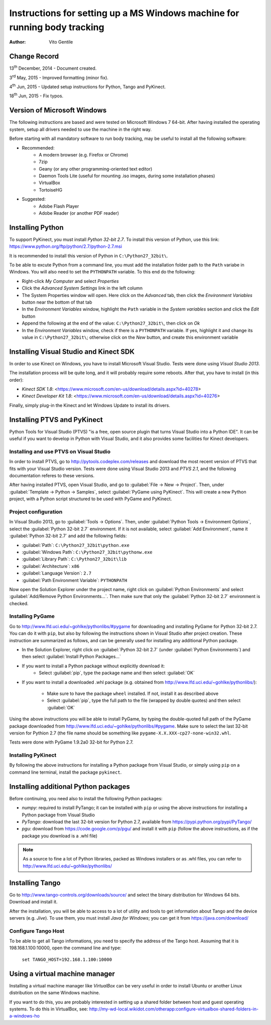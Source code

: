 ==========================================================================
Instructions for setting up a MS Windows machine for running body tracking
==========================================================================

:Author: Vito Gentile

Change Record
=============

13\ :sup:`th`  December, 2014 - Document created.

3\ :sup:`rd`  May, 2015 - Improved formatting (minor fix).

4\ :sup:`th`  Jun, 2015 - Updated setup instructions for Python, Tango and PyKinect.

18\ :sup:`th`  Jun, 2015 - Fix typos.


Version of Microsoft Windows
============================

The following instructions are based and were tested on Microsoft Windows 7 64-bit.
After having installed the operating system, setup all drivers needed to use
the machine in the right way.

Before starting with all mandatory software to run body tracking, may be useful to
install all the following software:

* Recommended:
   * A modern browser (e.g. Firefox or Chrome)
   * 7zip
   * Geany (or any other programming-oriented text editor)
   * Daemon Tools Lite (useful for mounting .iso images, during some installation phases)
   * VirtualBox
   * TortoiseHG

* Suggested:
   * Adobe Flash Player
   * Adobe Reader (or another PDF reader)

Installing Python
=================

To support PyKinect, you must install *Python 32-bit 2.7*.
To install this version of Python, use this link: https://www.python.org/ftp/python/2.7/python-2.7.msi

It is recommended to install this version of Python in ``C:\Python27_32bit\``.

To be able to excute Python from a command line, you must add the installation
folder path to the ``Path`` variabe in Windows. You will also need to set
the ``PYTHONPATH`` variable. To this end do the following:

* Right-click *My Computer* and select *Properties*
* Click the *Advanced System Settings* link in the left column
* The System Properties window will open. Here click on the *Advanced* tab, then click the *Environment Variables* button near the bottom of that tab
* In the *Environment Variables* window, highlight the ``Path`` variable in the *System variables* section and click the *Edit* button
* Append the following at the end of the value: ``C:\Python27_32bit\``, then click on *Ok*
* In the *Environment Variables* window, check if there is a ``PYTHONPATH`` variable. If yes, highlight it and change its value in ``C:\Python27_32bit\``; otherwise click on the *New* button, and create this environment variable

Installing Visual Studio and Kinect SDK
=======================================

In order to use Kinect on Windows, you have to install Microsoft Visual Studio.
Tests were done using *Visual Studio 2013*.

The installation process will be quite long, and it will probably require some reboots.
After that, you have to install (in this order):

* `Kinect SDK 1.8`: <https://www.microsoft.com/en-us/download/details.aspx?id=40278>
* `Kinect Developer Kit 1.8`: <https://www.microsoft.com/en-us/download/details.aspx?id=40276>

Finally, simply plug-in the Kinect and let Windows Update to install its drivers.

Installing PTVS and PyKinect
============================

Python Tools for Visual Studio (PTVS) "is a free, open source plugin that
turns Visual Studio into a Python IDE". It can be useful if you want to 
develop in Python with Visual Studio, and it also provides some facilities
for Kinect developers.

Installing and use PTVS on Visual Studio
----------------------------------------

In order to install PTVS, go to http://pytools.codeplex.com/releases and
download the most recent version of PTVS that fits with your Visual Studio
version. Tests were done using Visual Studio 2013 and *PTVS 2.1*, and the
following documentation referes to these versions.

After having installed PTVS, open Visual Studio, and go to
:guilabel:`File -> New -> Project`. Then, under
:guilabel:`Template -> Python -> Samples`, select :guilabel:`PyGame using PyKinect`.
This will create a new Python project, with a Python script structured to
be used with PyGame and PyKinect.

Project configuration
---------------------

In Visual Studio 2013, go to :guilabel:`Tools -> Options`. Then, under
:guilabel:`Python Tools -> Environment Options`, select the
:guilabel:`Python 32-bit 2.7` environment. If it is not available, select
:guilabel:`Add Environment`, name it :guilabel:`Python 32-bit 2.7` and add
the following fields:

* :guilabel:`Path`: ``C:\Python27_32bit\python.exe``
* :guilabel:`Windows Path`: ``C:\Python27_32bit\pythonw.exe``
* :guilabel:`Library Path`: ``C:\Python27_32bit\lib``
* :guilabel:`Architecture`: ``x86``
* :guilabel:`Language Version`: ``2.7``
* :guilabel:`Path Environment Variable`: ``PYTHONPATH``

Now open the Solution Explorer under the project name, right click on
:guilabel:`Python Environments` and select :guilabel:`Add/Remove Python Environments...`.
Then make sure that only the :guilabel:`Python 32-bit 2.7` environment
is checked.

Installing PyGame
-----------------

Go to http://www.lfd.uci.edu/~gohlke/pythonlibs/#pygame for downloading
and installing PyGame for Python 32-bit 2.7. You can do it with ``pip``,
but also by following the instructions shown in Visual Studio after project
creation. These instruction are summarized as follows, and can be generally
used for installing any additional Python package.

* In the Solution Explorer, right click on :guilabel:`Python 32-bit 2.7`
  (under :guilabel:`Python Environments`) and then select
  :guilabel:`Install Python Packages...`
* If you want to install a Python package without explicitly download it:
    * Select :guilabel:`pip`, type the package name and then select :guilabel:`OK`
* If you want to install a downloaded .whl package (e.g. obtained from
  http://www.lfd.uci.edu/~gohlke/pythonlibs/):
    * Make sure to have the package ``wheel`` installed. If not, install
      it as described above
    * Select :guilabel:`pip`, type the full path to the file (wrapped by
      double quotes) and then select :guilabel:`OK`

Using the above instructions you will be able to install PyGame, by typing
the double-quoted full path of the PyGame package downloaded from 
http://www.lfd.uci.edu/~gohlke/pythonlibs/#pygame. Make sure to select the
last 32-bit version for Pythion 2.7 (the file name should be something like
``pygame‑X.X.XXX‑cp27‑none‑win32.whl``.

Tests were done with PyGame 1.9.2a0 32-bit for Python 2.7.

Installing PyKinect
-------------------

By following the above instructions for installing a Python package from
Visual Studio, or simply using ``pip`` on a command line terminal,
install the package ``pykinect``.

Installing additional Python packages
=====================================

Before continuing, you need also to install the following Python packages:

* *numpy*: required to install PyTango; it can be installed with ``pip``
  or using the above instructions for installing a Python package from
  Visual Studio
* *PyTango*: download the last 32-bit version for Python 2.7, available
  from https://pypi.python.org/pypi/PyTango/
* *pgu*: download from https://code.google.com/p/pgu/ and install it with
  ``pip`` (follow the above instructions, as if the package you download
  is a .whl file)

.. note::

      As a source to fine a lot of Python libraries, packed as Windows
      installers or as .whl files, you can refer to http://www.lfd.uci.edu/~gohlke/pythonlibs/

Installing Tango
================

Go to http://www.tango-controls.org/downloads/source/ and select the binary
distribution for Windows 64 bits. Download and install it.

After the installation, you will be able to access to a lot of utility and tools to get
information about Tango and the device servers (e.g. *Jive*). To use them, you must install
*Java for Windows*; you can get it from https://java.com/download/

Configure Tango Host
--------------------

To be able to get all Tango informations, you need to specify the address of the Tango host.
Assuming that it is 198.168.1.100:10000, open the command line and type:

    ``set TANGO_HOST=192.168.1.100:10000``

Using a virtual machine manager
===============================

Installing a virtual machine manager like *VirtualBox* can be very useful in
order to install Ubuntu or another Linux distribution on the same Windows machine.

If you want to do this, you are probably interested in setting up a shared folder between
host and guest operating systems.
To do this in VirtualBox, see: http://my-wd-local.wikidot.com/otherapp:configure-virtualbox-shared-folders-in-a-windows-ho
